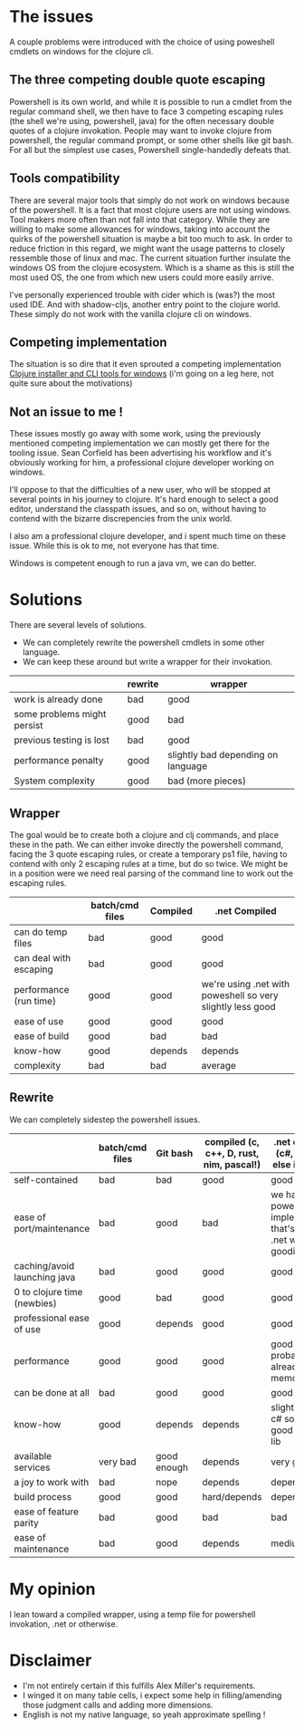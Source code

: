 #+STARTUP: hidestars indent content
* The issues
A couple problems were introduced with the choice of using poweshell cmdlets on windows for the clojure cli.
** The three competing double quote escaping
Powershell is its own world, and while it is possible to run a cmdlet from the regular command shell,
we then have to face 3 competing escaping rules (the shell we're using, powershell, java) for the often necessary
double quotes of a clojure invokation.
People may want to invoke clojure from powershell, the regular command prompt, or some other shells like git bash.
For all but the simplest use cases, Powershell single-handedly defeats that.
** Tools compatibility
There are several major tools that simply do not work on windows because of the powershell. 
It is a fact that most clojure users are not using windows. Tool makers more often than not fall 
into that category. While they are willing to make some allowances for windows, taking into account the quirks of
the powershell situation is maybe a bit too much to ask. In order to reduce friction in this regard, we might want the 
usage patterns to closely ressemble those of linux and mac. The current situation further insulate the windows OS from
the clojure ecosystem. Which is a shame as this is still the most used OS, the one from which new users could more
easily arrive.

I've personally experienced trouble with cider which is (was?) the most used IDE. And with
shadow-cljs, another entry point to the clojure world. These simply do not work with the vanilla clojure cli on windows.
** Competing implementation
The situation is so dire that it even sprouted a competing implementation [[https://github.com/frericksm/clj-windows][Clojure installer and CLI tools for windows]] 
(i'm going on a leg here, not quite sure about the motivations)
** Not an issue to me !
These issues mostly go away with some work, using the previously mentioned competing implementation we can mostly 
get there for the tooling issue. Sean Corfield has been advertising his workflow and it's obviously working for
him, a professional clojure developer working on windows.

I'll oppose to that the difficulties of a new user, who will be stopped at several points in his journey 
to clojure. It's hard enough to select a good editor, understand the classpath issues, and so on, without 
having to contend with the bizarre discrepencies from the unix world.

I also am a professional clojure developer, and i spent much time on these issue. While this is ok to me,
not everyone has that time.

Windows is competent enough to run a java vm, we can do better.
* Solutions
There are several levels of solutions. 
- We can completely rewrite the powershell cmdlets in some other language.
- We can keep these around but write a wrapper for their invokation.

|-----------------------------+---------+------------------------------------|
|                             | rewrite | wrapper                            |
|-----------------------------+---------+------------------------------------|
| work is already done        | bad     | good                               |
| some problems might persist | good    | bad                                |
| previous testing is lost    | bad     | good                               |
| performance penalty         | good    | slightly bad depending on language |
| System complexity           | good    | bad (more pieces)                  |
|-----------------------------+---------+------------------------------------|

** Wrapper

The goal would be to create both a clojure and clj commands, and place these in the path.
We can either invoke directly the powershell command, facing the 3 quote escaping rules, or create
a temporary ps1 file, having to contend with only 2 escaping rules at a time, but do so twice.
We might be in a position were we need real parsing of the command line to work out the escaping rules.

|------------------------+-----------------+----------+------------------------------------------------------------|
|                        | batch/cmd files | Compiled | .net Compiled                                              |
|------------------------+-----------------+----------+------------------------------------------------------------|
| can do temp files      | bad             | good     | good                                                       |
| can deal with escaping | bad             | good     | good                                                       |
| performance (run time) | good            | good     | we're using .net with poweshell so very slightly less good |
| ease of use            | good            | good     | good                                                       |
| ease of build          | good            | bad      | bad                                                        |
| know-how               | good            | depends  | depends                                                    |
| complexity             | bad             | bad      | average                                                    |
|------------------------+-----------------+----------+------------------------------------------------------------|


** Rewrite

We can completely sidestep the powershell issues.

|------------------------------+-----------------+-------------+------------------------------------------+----------------------------------------------------------------------------+-------------|
|                              | batch/cmd files | Git bash    | compiled (c, c++, D, rust, nim, pascal!) | .net compiled (c#, f#, what else is there?)                                | Remarks     |
|------------------------------+-----------------+-------------+------------------------------------------+----------------------------------------------------------------------------+-------------|
| self-contained               | bad             | bad         | good                                     | good                                                                       |             |
| ease of port/maintenance     | bad             | good        | bad                                      | we have the powershell implementation that's a thin .net wrapper : goodish |             |
| caching/avoid launching java | bad             | good        | good                                     | good                                                                       |             |
| 0 to clojure time (newbies)  | good            | bad         | good                                     | good                                                                       |             |
| professional ease of use     | good            | depends     | good                                     | good                                                                       |             |
| performance                  | good            | good        | good                                     | good (.net probably already in memory)                                     | any will do |
| can be done at all           | bad             | good        | good                                     | good                                                                       |             |
| know-how                     | good            | depends     | depends                                  | slightly better, c# so easy, good standard lib                             |             |
| available services           | very bad        | good enough | depends                                  | very good                                                                  |             |
| a joy to work with           | bad             | nope        | depends                                  | depends                                                                    |             |
| build process                | good            | good        | hard/depends                             | depends                                                                    |             |
| ease of feature parity       | bad             | good        | bad                                      | bad                                                                        |             |
| ease of maintenance          | bad             | good        | depends                                  | medium                                                                     |             |


* My opinion
I lean toward a compiled wrapper, using a temp file for powershell invokation, .net or otherwise.

* Disclaimer
- I'm not entirely certain if this fulfills Alex Miller's requirements.
- I winged it on many table cells, i expect some help in filling/amending those judgment calls and adding more dimensions.
- English is not my native language, so yeah approximate spelling !

